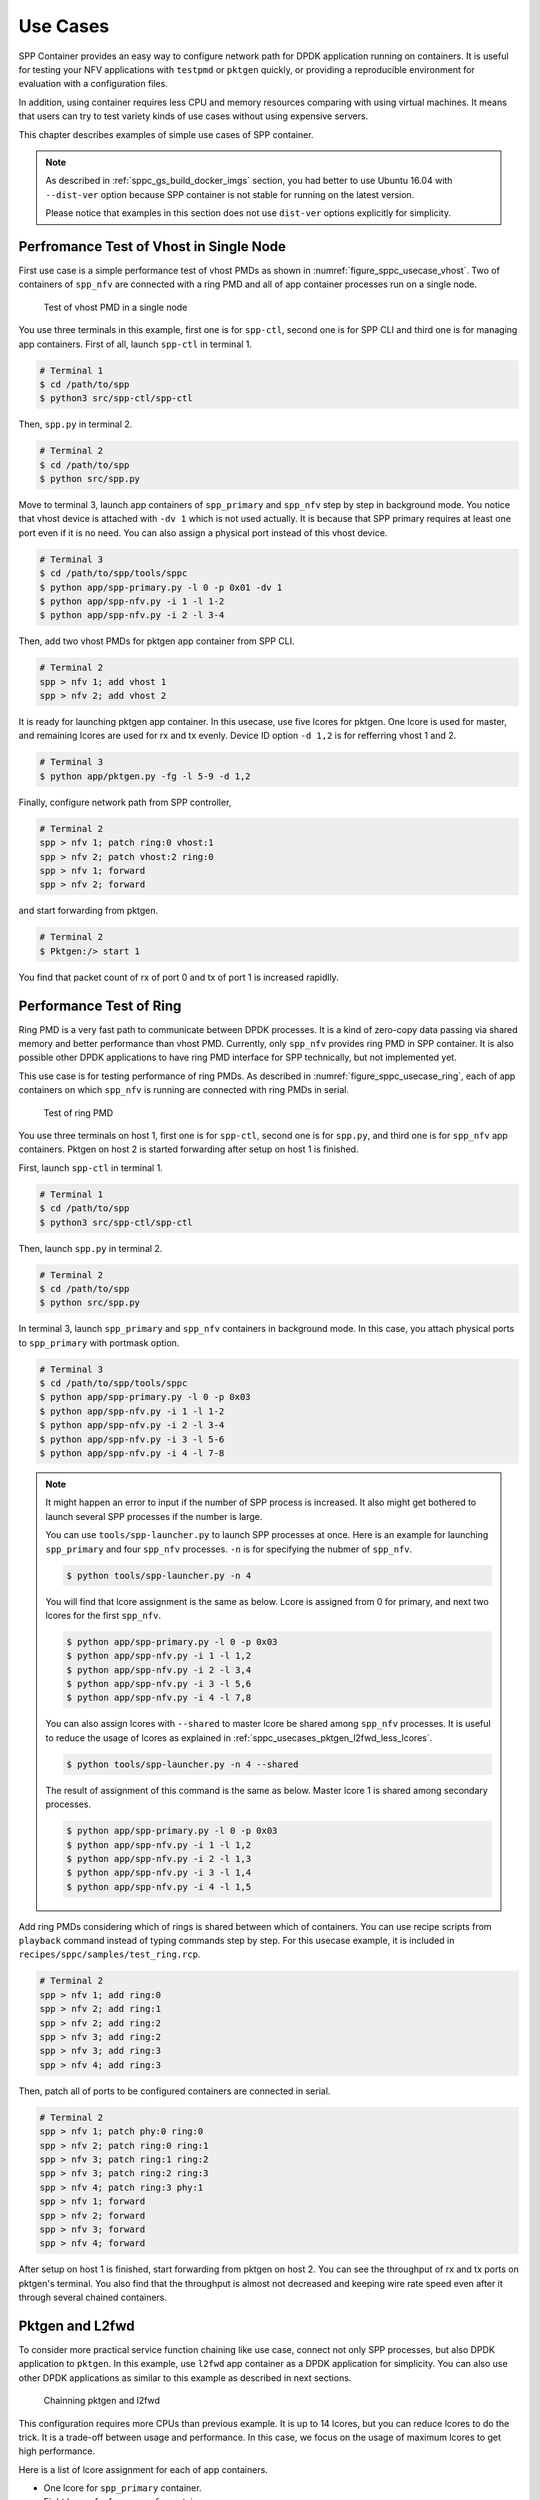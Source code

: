 ..  SPDX-License-Identifier: BSD-3-Clause
    Copyright(c) 2017-2018 Nippon Telegraph and Telephone Corporation

.. _spp_container_usecases:

Use Cases
=========

SPP Container provides an easy way to configure network path
for DPDK application running on containers.
It is useful for testing your NFV applications with ``testpmd`` or
``pktgen`` quickly, or providing a reproducible environment for evaluation
with a configuration files.

In addition, using container requires less CPU and memory resources
comparing with using virtual machines.
It means that users can try to test variety kinds of use cases without
using expensive servers.

This chapter describes examples of simple use cases of SPP container.

.. note::

    As described in
    :ref:`sppc_gs_build_docker_imgs`
    section, you had better to use Ubuntu 16.04 with
    ``--dist-ver`` option because SPP container is not stable for running
    on the latest version.

    Please notice that examples in this section does not use ``dist-ver``
    options explicitly for simplicity.


.. _sppc_usecases_test_vhost_single:

Perfromance Test of Vhost in Single Node
----------------------------------------

First use case is a simple performance test of vhost PMDs as shown in
:numref:`figure_sppc_usecase_vhost`.
Two of containers of ``spp_nfv`` are connected with a ring PMD and
all of app container processes run on a single node.

.. _figure_sppc_usecase_vhost:

.. figure:: ../../images/tools/sppc/sppc_usecase_vhost.*
    :width: 58%

    Test of vhost PMD in a single node


You use three terminals in this example, first one is for ``spp-ctl``,
second one is for SPP CLI and third one is for managing app containers.
First of all, launch ``spp-ctl`` in terminal 1.

.. code-block:: console

    # Terminal 1
    $ cd /path/to/spp
    $ python3 src/spp-ctl/spp-ctl

Then, ``spp.py`` in terminal 2.

.. code-block:: console

    # Terminal 2
    $ cd /path/to/spp
    $ python src/spp.py

Move to terminal 3, launch app containers of ``spp_primary``
and ``spp_nfv`` step by step in background mode.
You notice that vhost device is attached with ``-dv 1`` which is not used
actually.
It is because that SPP primary requires at least one port even if
it is no need.
You can also assign a physical port instead of this vhost device.

.. code-block:: console

    # Terminal 3
    $ cd /path/to/spp/tools/sppc
    $ python app/spp-primary.py -l 0 -p 0x01 -dv 1
    $ python app/spp-nfv.py -i 1 -l 1-2
    $ python app/spp-nfv.py -i 2 -l 3-4

Then, add two vhost PMDs for pktgen app container from SPP CLI.

.. code-block:: console

    # Terminal 2
    spp > nfv 1; add vhost 1
    spp > nfv 2; add vhost 2

It is ready for launching pktgen app container. In this usecase,
use five lcores for pktgen. One lcore is used for master, and remaining
lcores are used for rx and tx evenly.
Device ID option ``-d 1,2`` is for refferring vhost 1 and 2.

.. code-block:: console

    # Terminal 3
    $ python app/pktgen.py -fg -l 5-9 -d 1,2

Finally, configure network path from SPP controller,

.. code-block:: console

    # Terminal 2
    spp > nfv 1; patch ring:0 vhost:1
    spp > nfv 2; patch vhost:2 ring:0
    spp > nfv 1; forward
    spp > nfv 2; forward

and start forwarding from pktgen.

.. code-block:: console

    # Terminal 2
    $ Pktgen:/> start 1

You find that packet count of rx of port 0 and tx of port 1
is increased rapidlly.


.. _sppc_usecases_test_ring:

Performance Test of Ring
------------------------

Ring PMD is a very fast path to communicate between DPDK processes.
It is a kind of zero-copy data passing via shared memory and better
performance than vhost PMD.
Currently, only ``spp_nfv`` provides ring PMD in SPP container.
It is also possible other DPDK applications to have ring PMD interface
for SPP technically,
but not implemented yet.

This use case is for testing performance of ring PMDs.
As described in :numref:`figure_sppc_usecase_ring`,
each of app containers on which ``spp_nfv`` is running are connected
with ring PMDs in serial.

.. _figure_sppc_usecase_ring:

.. figure:: ../../images/tools/sppc/sppc_usecase_ring.*
   :width: 100%

   Test of ring PMD

You use three terminals on host 1, first one is for ``spp-ctl``,
second one is for ``spp.py``, and third one is for ``spp_nfv`` app containers.
Pktgen on host 2 is started forwarding after setup on host 1 is finished.

First, launch ``spp-ctl`` in terminal 1.

.. code-block:: console

    # Terminal 1
    $ cd /path/to/spp
    $ python3 src/spp-ctl/spp-ctl

Then, launch ``spp.py`` in terminal 2.

.. code-block:: console

    # Terminal 2
    $ cd /path/to/spp
    $ python src/spp.py

In terminal 3, launch ``spp_primary`` and ``spp_nfv`` containers
in background mode.
In this case, you attach physical ports to ``spp_primary`` with
portmask option.

.. code-block:: console

    # Terminal 3
    $ cd /path/to/spp/tools/sppc
    $ python app/spp-primary.py -l 0 -p 0x03
    $ python app/spp-nfv.py -i 1 -l 1-2
    $ python app/spp-nfv.py -i 2 -l 3-4
    $ python app/spp-nfv.py -i 3 -l 5-6
    $ python app/spp-nfv.py -i 4 -l 7-8


.. note::

    It might happen an error to input if the number of SPP process is
    increased. It also might get bothered to launch several SPP
    processes if the number is large.

    You can use ``tools/spp-launcher.py`` to launch SPP processes
    at once. Here is an example for launching ``spp_primary`` and
    four ``spp_nfv`` processes. ``-n`` is for specifying the nubmer of
    ``spp_nfv``.

    .. code-block:: console

        $ python tools/spp-launcher.py -n 4

    You will find that lcore assignment is the same as below.
    Lcore is assigned from 0 for primary, and next two lcores for the
    first ``spp_nfv``.

    .. code-block:: console

        $ python app/spp-primary.py -l 0 -p 0x03
        $ python app/spp-nfv.py -i 1 -l 1,2
        $ python app/spp-nfv.py -i 2 -l 3,4
        $ python app/spp-nfv.py -i 3 -l 5,6
        $ python app/spp-nfv.py -i 4 -l 7,8

    You can also assign lcores with ``--shared`` to master lcore
    be shared among ``spp_nfv`` processes.
    It is useful to reduce the usage of lcores as explained in
    :ref:`sppc_usecases_pktgen_l2fwd_less_lcores`.

    .. code-block:: console

        $ python tools/spp-launcher.py -n 4 --shared

    The result of assignment of this command is the same as below.
    Master lcore 1 is shared among secondary processes.

    .. code-block:: console

        $ python app/spp-primary.py -l 0 -p 0x03
        $ python app/spp-nfv.py -i 1 -l 1,2
        $ python app/spp-nfv.py -i 2 -l 1,3
        $ python app/spp-nfv.py -i 3 -l 1,4
        $ python app/spp-nfv.py -i 4 -l 1,5

Add ring PMDs considering which of rings is shared between which of
containers.
You can use recipe scripts from ``playback`` command instead of
typing commands step by step.
For this usecase example, it is included in
``recipes/sppc/samples/test_ring.rcp``.

.. code-block:: console

    # Terminal 2
    spp > nfv 1; add ring:0
    spp > nfv 2; add ring:1
    spp > nfv 2; add ring:2
    spp > nfv 3; add ring:2
    spp > nfv 3; add ring:3
    spp > nfv 4; add ring:3

Then, patch all of ports to be configured containers are connected
in serial.

.. code-block:: console

    # Terminal 2
    spp > nfv 1; patch phy:0 ring:0
    spp > nfv 2; patch ring:0 ring:1
    spp > nfv 3; patch ring:1 ring:2
    spp > nfv 3; patch ring:2 ring:3
    spp > nfv 4; patch ring:3 phy:1
    spp > nfv 1; forward
    spp > nfv 2; forward
    spp > nfv 3; forward
    spp > nfv 4; forward

After setup on host 1 is finished, start forwarding from pktgen on host 2.
You can see the throughput of rx and tx ports on pktgen's terminal.
You also find that the throughput is almost not decreased and keeping wire
rate speed even after it through several chained containers.


.. _sppc_usecases_pktgen_l2fwd:

Pktgen and L2fwd
----------------

To consider more practical service function chaining like use case,
connect not only SPP processes, but also DPDK application to ``pktgen``.
In this example, use ``l2fwd`` app container as a DPDK application
for simplicity.
You can also use other DPDK applications as similar to this example
as described in next sections.

.. _figure_sppc_usecase_l2fwdpktgen:

.. figure:: ../../images/tools/sppc/sppc_usecase_l2fwdpktgen.*
    :width: 95%

    Chainning pktgen and l2fwd

This configuration requires more CPUs than previous example.
It is up to 14 lcores, but you can reduce lcores to do the trick.
It is a trade-off between usage and performance.
In this case, we focus on the usage of maximum lcores to get high
performance.

Here is a list of lcore assignment for each of app containers.

* One lcore for ``spp_primary`` container.
* Eight lcores for four ``spp_nfv`` containers.
* Three lcores for ``pktgen`` container.
* Two lcores for ``l2fwd`` container.

First of all, launch ``spp-ctl`` and ``spp.py``.

.. code-block:: console

    # Terminal 1
    $ cd /path/to/spp
    $ python3 src/spp-ctl/spp-ctl

    # Terminal 2
    $ cd /path/to/spp
    $ python src/spp.py

Then, launch ``spp_primary`` and ``spp_nfv`` containers in background.
It does not use physical NICs as similar to
:ref:`sppc_usecases_test_vhost_single`.
Use four of ``spp_nfv`` containers for using four vhost PMDs.

.. code-block:: console

    # Terminal 3
    $ cd /path/to/spp/tools/sppc
    $ python app/spp-primary.py -l 0 -p 0x01 -dv 9
    $ python app/spp-nfv.py -i 1 -l 1-2
    $ python app/spp-nfv.py -i 2 -l 3-4
    $ python app/spp-nfv.py -i 3 -l 5-6
    $ python app/spp-nfv.py -i 4 -l 7-8

Assign ring and vhost PMDs. Each of vhost IDs to be the same as
its secondary ID.

.. code-block:: console

    # Terminal 2
    spp > nfv 1; add vhost:1
    spp > nfv 2; add vhost:2
    spp > nfv 3; add vhost:3
    spp > nfv 4; add vhost:4
    spp > nfv 1; add ring:0
    spp > nfv 4; add ring:0
    spp > nfv 2; add ring:1
    spp > nfv 3; add ring:1


After vhost PMDs are created, you can launch containers
of ``pktgen`` and ``l2fwd``.

In this case, ``pktgen`` container owns vhost 1 and 2,

.. code-block:: console

    # Terminal 3
    $ cd /path/to/spp/tools/sppc
    $ python app/pktgen.py -l 9-11 -d 1,2

and ``l2fwd`` container owns vhost 3 and 4.

.. code-block:: console

    # Terminal 4
    $ cd /path/to/spp/tools/sppc
    $ python app/l2fwd.py -l 12-13 -d 3,4


Then, configure network path by pactching each of ports
and start forwarding from SPP controller.

.. code-block:: console

    # Terminal 2
    spp > nfv 1; patch ring:0 vhost:1
    spp > nfv 2; patch vhost:2 ring:1
    spp > nfv 3; patch ring:1 vhost:3
    spp > nfv 4; patch vhost:4 ring:0
    spp > nfv 1; forward
    spp > nfv 2; forward
    spp > nfv 3; forward
    spp > nfv 4; forward

Finally, start forwarding from ``pktgen`` container.
You can see that packet count is increased on both of
``pktgen`` and ``l2fwd``.

For this usecase example, recipe scripts are included in
``recipes/sppc/samples/pg_l2fwd.rcp``.

.. _sppc_usecases_pktgen_l2fwd_less_lcores:

Pktgen and L2fwd using less Lcores
----------------------------------

This section describes the effort of reducing the usage of lcore for
:ref:`sppc_usecases_pktgen_l2fwd`.

Here is a list of lcore assignment for each of app containers.
It is totally 7 lcores while the maximum number is 14.

* One lcore for ``spp_primary`` container.
* Three lcores for four ``spp_nfv`` containers.
* Two lcores for pktgen container.
* One lcores for l2fwd container.

.. _figure_sppc_usecase_l2fwdpktgen_less:

.. figure:: ../../images/tools/sppc/sppc_usecase_l2fwdpktgen_less.*
    :width: 95%

    Pktgen and l2fwd using less lcores

First of all, launch ``spp-ctl`` and ``spp.py``.

.. code-block:: console

    # Terminal 1
    $ cd /path/to/spp
    $ python3 src/spp-ctl/spp-ctl

    # Terminal 2
    $ cd /path/to/spp
    $ python src/spp.py

Launch ``spp_primary`` and ``spp_nfv`` containers in background.
It does not use physical NICs as similar to
:ref:`sppc_usecases_test_vhost_single`.
Use two of ``spp_nfv`` containers for using four vhost PMDs.

.. code-block:: console

    # Terminal 3
    $ cd /path/to/spp/tools/sppc
    $ python app/spp-primary.py -l 0 -p 0x01 -dv 9
    $ python app/spp-nfv.py -i 1 -l 1,2
    $ python app/spp-nfv.py -i 2 -l 1,3

The number of process and CPUs are fewer than previous example.
You can reduce the number of ``spp_nfv`` processes by assigning
several vhost PMDs to one process, although performance is decreased
possibly.
For the number of lcores, you can reduce it by sharing
the master lcore 1 which has no heavy tasks.

Assign each of two vhost PMDs to the processes.

.. code-block:: console

    # Terminal 2
    spp > nfv 1; add vhost:1
    spp > nfv 1; add vhost:2
    spp > nfv 2; add vhost:3
    spp > nfv 2; add vhost:4
    spp > nfv 1; add ring:0
    spp > nfv 1; add ring:1
    spp > nfv 2; add ring:0
    spp > nfv 2; add ring:1

After vhost PMDs are created, you can launch containers
of ``pktgen`` and ``l2fwd``.
These processes also share the master lcore 1 with others.

In this case, ``pktgen`` container uses vhost 1 and 2,

.. code-block:: console

    # Terminal 3
    $ python app/pktgen.py -l 1,4,5 -d 1,2

and ``l2fwd`` container uses vhost 3 and 4.

.. code-block:: console

    # Terminal 4
    $ cd /path/to/spp/tools/sppc
    $ python app/l2fwd.py -l 1,6 -d 3,4


Then, configure network path by pactching each of ports
and start forwarding from SPP controller.

.. code-block:: console

    # Terminal 2
    spp > nfv 1; patch ring:0 vhost:1
    spp > nfv 1; patch vhost:2 ring:1
    spp > nfv 3; patch ring:1 vhost:3
    spp > nfv 4; patch vhost:4 ring:0
    spp > nfv 1; forward
    spp > nfv 2; forward
    spp > nfv 3; forward
    spp > nfv 4; forward

Finally, start forwarding from ``pktgen`` container.
You can see that packet count is increased on both of
``pktgen`` and ``l2fwd``.

For this usecase example, recipe scripts are included in
``recipes/sppc/samples/pg_l2fwd_less.rcp``.

.. _sppc_usecases_lb_pktgen:

Load-Balancer and Pktgen
------------------------

Previous examples are all the single-path configurations and do not
have branches.
To explain how to setup a multi-path configuration, we use
`Load-Balancer
<https://dpdk.org/doc/guides/sample_app_ug/load_balancer.html>`_
application in this example.
It is an application distributes packet I/O task with several worker
lcores to share IP addressing.

.. _figure_sppc_usecase_lb_pktgen:

.. figure:: ../../images/tools/sppc/sppc_usecase_lb_pktgen.*
    :width: 100%

    Multi-path configuration with load_balancer and pktgen

Packets from tx of ``pktgen``, through ring:0, are received by rx
of ``load_balancer``.
Then, ``load_balancer`` classify the packets to decide the
destionations.
You can count received packets on rx ports of ``pktgen``.

There are six ``spp_nfv`` and two DPDK applications in this example.
To reduce the number of lcores, configure lcore assignment to share
the master lcore.
Do not assign several vhosts to a process to avoid the performance
degradation.
It is 15 lcores required to the configuration.

Here is a list of lcore assignment for each of app containers.

* One lcore for ``spp_primary`` container.
* Seven lcores for four ``spp_nfv`` containers.
* Three lcores for ``pktgen`` container.
* Four lcores for ``load_balancer`` container.

First of all, launch ``spp-ctl`` and ``spp.py``.

.. code-block:: console

    # Terminal 1
    $ cd /path/to/spp
    $ python3 src/spp-ctl/spp-ctl

    # Terminal 2
    $ cd /path/to/spp
    $ python src/spp.py

Launch ``spp_primary`` and ``spp_nfv`` containers in background.
It does not use physical NICs as similar to
:ref:`sppc_usecases_test_vhost_single`.
Use six ``spp_nfv`` containers for using six vhost PMDs.

.. code-block:: console

    # Terminal 3
    $ cd /path/to/spp/tools/sppc
    $ python app/spp-primary.py -l 0 -p 0x01 -dv 9
    $ python app/spp-nfv.py -i 1 -l 1,2
    $ python app/spp-nfv.py -i 2 -l 1,3
    $ python app/spp-nfv.py -i 3 -l 1,4
    $ python app/spp-nfv.py -i 4 -l 1,5
    $ python app/spp-nfv.py -i 5 -l 1,6
    $ python app/spp-nfv.py -i 6 -l 1,7

Assign ring and vhost PMDs. Each of vhost IDs to be the same as
its secondary ID.

.. code-block:: console

    # Terminal 2
    spp > nfv 1; add vhost:1
    spp > nfv 2; add vhost:2
    spp > nfv 3; add vhost:3
    spp > nfv 4; add vhost:4
    spp > nfv 5; add vhost:5
    spp > nfv 6; add vhost:6
    spp > nfv 1; add ring:0
    spp > nfv 2; add ring:1
    spp > nfv 3; add ring:2
    spp > nfv 4; add ring:0
    spp > nfv 5; add ring:1
    spp > nfv 6; add ring:2

And patch all of ports.

.. code-block:: console

    # Terminal 2
    spp > nfv 1; patch vhost:1 ring:0
    spp > nfv 2; patch ring:1 vhost:2
    spp > nfv 3; patch ring:2 vhost:3
    spp > nfv 4; patch ring:0 vhost:4
    spp > nfv 5; patch vhost:5 ring:1
    spp > nfv 6; patch vhost:6 ring:2

You had better to check that network path is configured properly.
``topo`` command is useful for checking it with a graphical image.
Define two groups of vhost PMDs as ``c1`` and ``c2`` with
``topo_subgraph`` command before.

.. code-block:: console

    # Terminal 2
    # define c1 and c2 to help your understanding
    spp > topo_subgraph add c1 vhost:1,vhost:2,vhost:3
    spp > topo_subgraph add c2 vhost:4,vhost:5,vhost:6

    # show network diagram
    spp > topo term


Finally, launch ``pktgen`` and ``load_balancer`` app containers
to start traffic monitoring.

For ``pktgen`` container, assign lcores 8-10 and vhost 1-3.
``-T`` options is required to enable color terminal output.

.. code-block:: console

    # Terminal 3
    $ cd /path/to/spp/tools/sppc
    $ python app/pktgen.py -l 8-10 -d 1-3 -T


For ``load_balancer`` container, assign lcores 12-15 and vhost 4-6.
Four lcores are assigned to rx, tx and two workers.
You should add ``-nq`` option because this example requires three
or more queues. In this case, assign 4 queues.

.. code-block:: console

    # Terminal 4
    $ cd /path/to/spp/tools/sppc
    $ python app/load_balancer.py -l 11-14 -d 4-6 -fg -nq 4
      -rx "(0,0,11),(0,1,11),(0,2,11)" \
      -tx "(0,12),(1,12),(2,12)" \
      -w 13,14 \
      --lpm "1.0.0.0/24=>0; 1.0.1.0/24=>1; 1.0.2.0/24=>2;"


Then, configure network path by pactching each of ports
and start forwarding from SPP controller.

.. code-block:: console

    # Terminal 2
    spp > nfv 1; forward
    spp > nfv 2; forward
    spp > nfv 3; forward
    spp > nfv 4; forward
    spp > nfv 5; forward
    spp > nfv 6; forward

You start forwarding from ``pktgen`` container.
The destination of ``load_balancer`` is decided by considering
LPM rules. Try to classify incoming packets to port 1 on the
``load_balancer`` application.

On ``pktgen``, change the destination IP address of port 0
to ``1.0.1.100``, and start.

.. code-block:: console

    # Terminal 3
    Pktgen:/> set 0 dst ip 1.0.1.100
    Pktgen:/> start 0

As forwarding on port 0 is started, you will find the packet count of
port 1 is increase rapidly.
You can change the destination IP address and send packets to port 2
by stopping to forward,
changing the destination IP address to ``1.0.2.100`` and restart
forwarding.

.. code-block:: console

    # Terminal 3
    Pktgen:/> stop 0
    Pktgen:/> set 0 dst ip 1.0.2.100
    Pktgen:/> start 0

You might not be able to stop ``load_balancer`` application with *Ctrl-C*.
In this case, terminate it with ``docker kill`` directly as explained in
:ref:`sppc_appl_load_balancer`.
You can find the name of container from ``docker ps``.

For this usecase example, recipe scripts are included in
``recipes/sppc/samples/lb_pg.rcp``.
